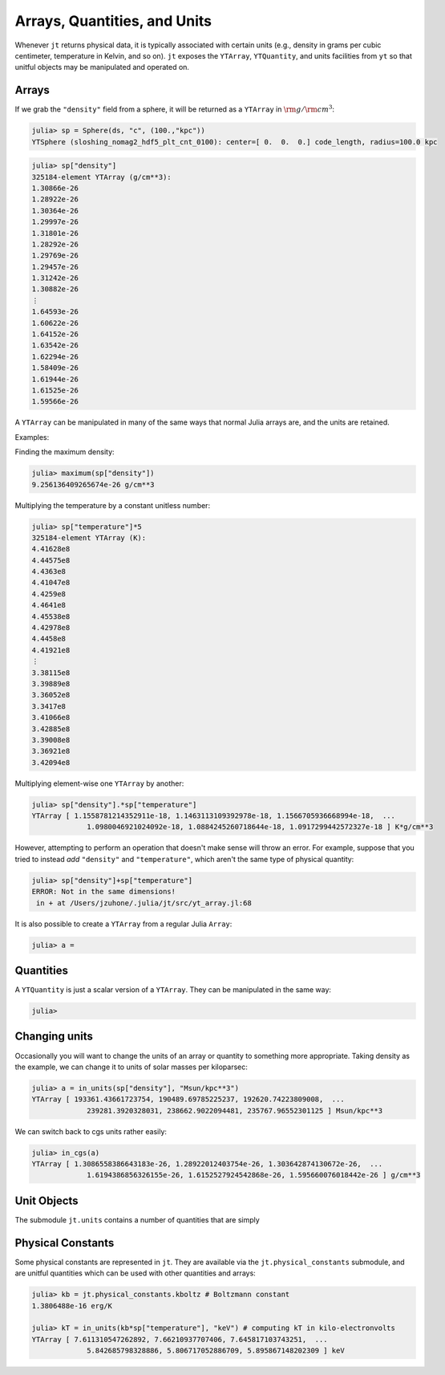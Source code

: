 Arrays, Quantities, and Units
=============================

Whenever ``jt`` returns physical data, it is typically associated with certain units (e.g.,
density in grams per cubic centimeter, temperature in Kelvin, and so on). ``jt`` exposes the
``YTArray``, ``YTQuantity``, and units facilities from ``yt`` so that unitful objects may be
manipulated and operated on.

Arrays
------

If we grab the ``"density"`` field from a sphere, it will be returned as a ``YTArray`` in
:math:`\rm{g}/\rm{cm}^3`:

.. code-block:: julia

    julia> sp = Sphere(ds, "c", (100.,"kpc"))
    YTSphere (sloshing_nomag2_hdf5_plt_cnt_0100): center=[ 0.  0.  0.] code_length, radius=100.0 kpc

.. code-block:: julia

    julia> sp["density"]
    325184-element YTArray (g/cm**3):
    1.30866e-26
    1.28922e-26
    1.30364e-26
    1.29997e-26
    1.31801e-26
    1.28292e-26
    1.29769e-26
    1.29457e-26
    1.31242e-26
    1.30882e-26
    ⋮
    1.64593e-26
    1.60622e-26
    1.64152e-26
    1.63542e-26
    1.62294e-26
    1.58409e-26
    1.61944e-26
    1.61525e-26
    1.59566e-26

A ``YTArray`` can be manipulated in many of the same ways that normal Julia arrays are, and the units are retained.

Examples:

Finding the maximum density:

.. code-block:: julia

    julia> maximum(sp["density"])
    9.256136409265674e-26 g/cm**3

Multiplying the temperature by a constant unitless number:

.. code-block:: julia

    julia> sp["temperature"]*5
    325184-element YTArray (K):
    4.41628e8
    4.44575e8
    4.4363e8
    4.41047e8
    4.4259e8
    4.4641e8
    4.45538e8
    4.42978e8
    4.4458e8
    4.41921e8
    ⋮
    3.38115e8
    3.39889e8
    3.36052e8
    3.3417e8
    3.41066e8
    3.42885e8
    3.39008e8
    3.36921e8
    3.42094e8

Multiplying element-wise one ``YTArray`` by another:

.. code-block:: julia

    julia> sp["density"].*sp["temperature"]
    YTArray [ 1.1558781214352911e-18, 1.1463113109392978e-18, 1.1566705936668994e-18,  ...
	         1.0980046921024092e-18, 1.0884245260718644e-18, 1.0917299442572327e-18 ] K*g/cm**3

However, attempting to perform an operation that doesn't make sense will throw an error. For
example, suppose that you tried to instead `add` ``"density"`` and ``"temperature"``,
which aren't the same type of physical quantity:

.. code-block:: julia

    julia> sp["density"]+sp["temperature"]
    ERROR: Not in the same dimensions!
     in + at /Users/jzuhone/.julia/jt/src/yt_array.jl:68

It is also possible to create a ``YTArray`` from a regular Julia ``Array``:

.. code-block:: julia

    julia> a =
Quantities
----------

A ``YTQuantity`` is just a scalar version of a ``YTArray``. They can be manipulated in the same way:

.. code-block:: julia

    julia>

Changing units
--------------

Occasionally you will want to change the units of an array or quantity to something more
appropriate. Taking density as the example, we can change it to units of solar masses per
kiloparsec:

.. code-block:: julia

    julia> a = in_units(sp["density"], "Msun/kpc**3")
    YTArray [ 193361.43661723754, 190489.69785225237, 192620.74223809008,  ...
	         239281.3920328031, 238662.9022094481, 235767.96552301125 ] Msun/kpc**3

We can switch back to cgs units rather easily:

.. code-block:: julia

    julia> in_cgs(a)
    YTArray [ 1.3086558386643183e-26, 1.28922012403754e-26, 1.303642874130672e-26,  ...
	         1.6194386856326155e-26, 1.6152527924542868e-26, 1.595660076018442e-26 ] g/cm**3

Unit Objects
------------

The submodule ``jt.units`` contains a number of quantities that are simply

Physical Constants
------------------

Some physical constants are represented in ``jt``. They are available via the
``jt.physical_constants`` submodule, and are unitful quantities which can be used with other
quantities and arrays:

.. code-block:: julia

    julia> kb = jt.physical_constants.kboltz # Boltzmann constant
    1.3806488e-16 erg/K

    julia> kT = in_units(kb*sp["temperature"], "keV") # computing kT in kilo-electronvolts
    YTArray [ 7.611310547262892, 7.66210937707406, 7.645817103743251,  ...
	         5.842685798328886, 5.806717052886709, 5.895867148202309 ] keV

